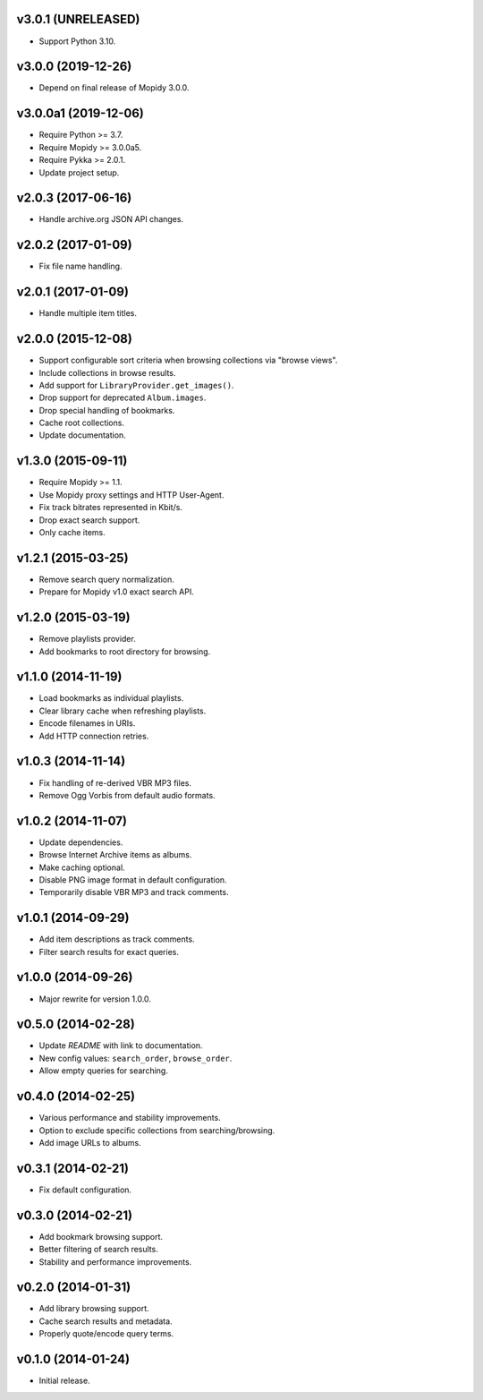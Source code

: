 v3.0.1 (UNRELEASED)
===================

- Support Python 3.10.


v3.0.0 (2019-12-26)
===================

- Depend on final release of Mopidy 3.0.0.


v3.0.0a1 (2019-12-06)
=====================

- Require Python >= 3.7.

- Require Mopidy >= 3.0.0a5.

- Require Pykka >= 2.0.1.

- Update project setup.


v2.0.3 (2017-06-16)
===================

- Handle archive.org JSON API changes.


v2.0.2 (2017-01-09)
===================

- Fix file name handling.


v2.0.1 (2017-01-09)
===================

- Handle multiple item titles.


v2.0.0 (2015-12-08)
===================

- Support configurable sort criteria when browsing collections via
  "browse views".

- Include collections in browse results.

- Add support for ``LibraryProvider.get_images()``.

- Drop support for deprecated ``Album.images``.

- Drop special handling of bookmarks.

- Cache root collections.

- Update documentation.


v1.3.0 (2015-09-11)
===================

- Require Mopidy >= 1.1.

- Use Mopidy proxy settings and HTTP User-Agent.

- Fix track bitrates represented in Kbit/s.

- Drop exact search support.

- Only cache items.


v1.2.1 (2015-03-25)
===================

- Remove search query normalization.

- Prepare for Mopidy v1.0 exact search API.


v1.2.0 (2015-03-19)
===================

- Remove playlists provider.

- Add bookmarks to root directory for browsing.


v1.1.0 (2014-11-19)
===================

- Load bookmarks as individual playlists.

- Clear library cache when refreshing playlists.

- Encode filenames in URIs.

- Add HTTP connection retries.


v1.0.3 (2014-11-14)
===================

- Fix handling of re-derived VBR MP3 files.

- Remove Ogg Vorbis from default audio formats.


v1.0.2 (2014-11-07)
===================

- Update dependencies.

- Browse Internet Archive items as albums.

- Make caching optional.

- Disable PNG image format in default configuration.

- Temporarily disable VBR MP3 and track comments.


v1.0.1 (2014-09-29)
===================

- Add item descriptions as track comments.

- Filter search results for exact queries.


v1.0.0 (2014-09-26)
===================

- Major rewrite for version 1.0.0.


v0.5.0 (2014-02-28)
===================

- Update `README` with link to documentation.

- New config values: ``search_order``, ``browse_order``.

- Allow empty queries for searching.


v0.4.0 (2014-02-25)
===================

- Various performance and stability improvements.

- Option to exclude specific collections from searching/browsing.

- Add image URLs to albums.


v0.3.1 (2014-02-21)
===================

- Fix default configuration.


v0.3.0 (2014-02-21)
===================

- Add bookmark browsing support.

- Better filtering of search results.

- Stability and performance improvements.


v0.2.0 (2014-01-31)
===================

- Add library browsing support.

- Cache search results and metadata.

- Properly quote/encode query terms.


v0.1.0 (2014-01-24)
===================

- Initial release.
